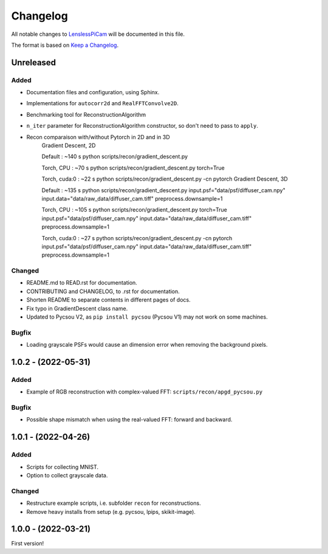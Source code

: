 Changelog
=========

All notable changes to `LenslessPiCam
<https://github.com/LCAV/LenslessPiCam>`_ will be documented in this file.

The format is based on `Keep a Changelog <http://keepachangelog.com/en/1.0.0/>`__.

Unreleased
----------

Added
~~~~~

-  Documentation files and configuration, using Sphinx.
-  Implementations for ``autocorr2d`` and ``RealFFTConvolve2D``.
-  Benchmarking tool for ReconstructionAlgorithm
-  ``n_iter`` parameter for ReconstructionAlgorithm constructor, so don't need to pass to ``apply``.

- Recon comparaison with/without Pytorch in 2D and in 3D
	Gradient Descent, 2D

	Default : ~140 s
	python scripts/recon/gradient_descent.py

	Torch, CPU : ~70 s
	python scripts/recon/gradient_descent.py torch=True

	Torch, cuda:0 : ~22 s
	python scripts/recon/gradient_descent.py -cn pytorch
	Gradient Descent, 3D

	Default : ~135 s
	python scripts/recon/gradient_descent.py input.psf="data/psf/diffuser_cam.npy" input.data="data/raw_data/diffuser_cam.tiff" preprocess.downsample=1

	Torch, CPU : ~105 s
	python scripts/recon/gradient_descent.py torch=True input.psf="data/psf/diffuser_cam.npy" input.data="data/raw_data/diffuser_cam.tiff" preprocess.downsample=1

	Torch, cuda:0 : ~27 s
	python scripts/recon/gradient_descent.py -cn pytorch input.psf="data/psf/diffuser_cam.npy" input.data="data/raw_data/diffuser_cam.tiff" preprocess.downsample=1

Changed
~~~~~~~

-  README.md to READ.rst for documentation.
-  CONTRIBUTING and CHANGELOG, to .rst for documentation.
-  Shorten README to separate contents in different pages of docs.
-  Fix typo in GradientDescent class name.
-  Updated to Pycsou V2, as ``pip install pycsou`` (Pycsou V1) may not work on some machines.

Bugfix
~~~~~~

-  Loading grayscale PSFs would cause an dimension error when removing the background pixels.

1.0.2 - (2022-05-31)
--------------------

Added
~~~~~

-  Example of RGB reconstruction with complex-valued FFT: ``scripts/recon/apgd_pycsou.py``


Bugfix
~~~~~~

-  Possible shape mismatch when using the real-valued FFT: forward and
   backward.

1.0.1 - (2022-04-26)
--------------------


Added
~~~~~

-  Scripts for collecting MNIST.
-  Option to collect grayscale data.


Changed
~~~~~~~

-  Restructure example scripts, i.e. subfolder ``recon`` for reconstructions.
-  Remove heavy installs from setup (e.g. pycsou, lpips, skikit-image).



1.0.0 - (2022-03-21)
--------------------

First version!



